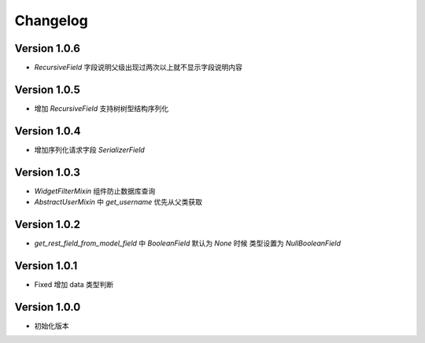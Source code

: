 Changelog
================

Version 1.0.6
------------------

+ `RecursiveField` 字段说明父级出现过两次以上就不显示字段说明内容

Version 1.0.5
------------------

+ 增加 `RecursiveField` 支持树树型结构序列化

Version 1.0.4
------------------

+ 增加序列化请求字段 `SerializerField`

Version 1.0.3
------------------

+ `WidgetFilterMixin` 组件防止数据库查询
+ `AbstractUserMixin` 中 `get_username` 优先从父类获取

Version 1.0.2
------------------

+ `get_rest_field_from_model_field` 中 `BooleanField` 默认为 `None` 时候 类型设置为 `NullBooleanField`

Version 1.0.1
------------------

+ Fixed 增加 data 类型判断

Version 1.0.0
------------------

+ 初始化版本
